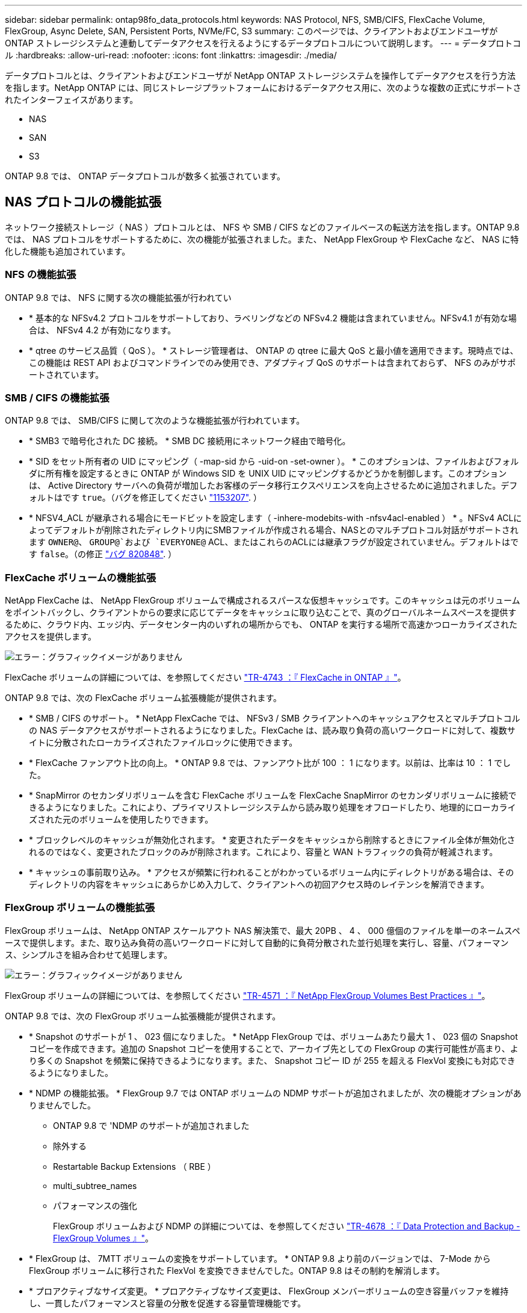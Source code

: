 ---
sidebar: sidebar 
permalink: ontap98fo_data_protocols.html 
keywords: NAS Protocol, NFS, SMB/CIFS, FlexCache Volume, FlexGroup, Async Delete, SAN, Persistent Ports, NVMe/FC, S3 
summary: このページでは、クライアントおよびエンドユーザが ONTAP ストレージシステムと連動してデータアクセスを行えるようにするデータプロトコルについて説明します。 
---
= データプロトコル
:hardbreaks:
:allow-uri-read: 
:nofooter: 
:icons: font
:linkattrs: 
:imagesdir: ./media/


データプロトコルとは、クライアントおよびエンドユーザが NetApp ONTAP ストレージシステムを操作してデータアクセスを行う方法を指します。NetApp ONTAP には、同じストレージプラットフォームにおけるデータアクセス用に、次のような複数の正式にサポートされたインターフェイスがあります。

* NAS
* SAN
* S3


ONTAP 9.8 では、 ONTAP データプロトコルが数多く拡張されています。



== NAS プロトコルの機能拡張

ネットワーク接続ストレージ（ NAS ）プロトコルとは、 NFS や SMB / CIFS などのファイルベースの転送方法を指します。ONTAP 9.8 では、 NAS プロトコルをサポートするために、次の機能が拡張されました。また、 NetApp FlexGroup や FlexCache など、 NAS に特化した機能も追加されています。



=== NFS の機能拡張

ONTAP 9.8 では、 NFS に関する次の機能拡張が行われてい

* * 基本的な NFSv4.2 プロトコルをサポートしており、ラベリングなどの NFSv4.2 機能は含まれていません。NFSv4.1 が有効な場合は、 NFSv4 4.2 が有効になります。
* * qtree のサービス品質（ QoS ）。 * ストレージ管理者は、 ONTAP の qtree に最大 QoS と最小値を適用できます。現時点では、この機能は REST API およびコマンドラインでのみ使用でき、アダプティブ QoS のサポートは含まれておらず、 NFS のみがサポートされています。




=== SMB / CIFS の機能拡張

ONTAP 9.8 では、 SMB/CIFS に関して次のような機能拡張が行われています。

* * SMB3 で暗号化された DC 接続。 * SMB DC 接続用にネットワーク経由で暗号化。
* * SID をセット所有者の UID にマッピング（ -map-sid から -uid-on -set-owner ）。 * このオプションは、ファイルおよびフォルダに所有権を設定するときに ONTAP が Windows SID を UNIX UID にマッピングするかどうかを制御します。このオプションは、 Active Directory サーバへの負荷が増加したお客様のデータ移行エクスペリエンスを向上させるために追加されました。デフォルトはです `true`。（バグを修正してください https://mysupport.netapp.com/site/bugs-online/product/ONTAP/BURT/1153207["1153207"^]. ）
* * NFSV4_ACL が継承される場合にモードビットを設定します（ -inhere-modebits-with -nfsv4acl-enabled ） * 。NFSv4 ACLによってデフォルトが削除されたディレクトリ内にSMBファイルが作成される場合、NASとのマルチプロトコル対話がサポートされます `OWNER@`、 `GROUP@`および `EVERYONE@` ACL、またはこれらのACLには継承フラグが設定されていません。デフォルトはです `false`。（の修正 https://mysupport.netapp.com/site/bugs-online/product/ONTAP/BURT/820848["バグ 820848"^]. ）




=== FlexCache ボリュームの機能拡張

NetApp FlexCache は、 NetApp FlexGroup ボリュームで構成されるスパースな仮想キャッシュです。このキャッシュは元のボリュームをポイントバックし、クライアントからの要求に応じてデータをキャッシュに取り込むことで、真のグローバルネームスペースを提供するために、クラウド内、エッジ内、データセンター内のいずれの場所からでも、 ONTAP を実行する場所で高速かつローカライズされたアクセスを提供します。

image:ontap98fo_image19.png["エラー：グラフィックイメージがありません"]

FlexCache ボリュームの詳細については、を参照してください https://www.netapp.com/pdf.html?item=/media/7336-tr4743pdf.pdf["TR-4743 ：『 FlexCache in ONTAP 』"^]。

ONTAP 9.8 では、次の FlexCache ボリューム拡張機能が提供されます。

* * SMB / CIFS のサポート。 * NetApp FlexCache では、 NFSv3 / SMB クライアントへのキャッシュアクセスとマルチプロトコルの NAS データアクセスがサポートされるようになりました。FlexCache は、読み取り負荷の高いワークロードに対して、複数サイトに分散されたローカライズされたファイルロックに使用できます。
* * FlexCache ファンアウト比の向上。 * ONTAP 9.8 では、ファンアウト比が 100 ： 1 になります。以前は、比率は 10 ： 1 でした。
* * SnapMirror のセカンダリボリュームを含む FlexCache ボリュームを FlexCache SnapMirror のセカンダリボリュームに接続できるようになりました。これにより、プライマリストレージシステムから読み取り処理をオフロードしたり、地理的にローカライズされた元のボリュームを使用したりできます。
* * ブロックレベルのキャッシュが無効化されます。 * 変更されたデータをキャッシュから削除するときにファイル全体が無効化されるのではなく、変更されたブロックのみが削除されます。これにより、容量と WAN トラフィックの負荷が軽減されます。
* * キャッシュの事前取り込み。 * アクセスが頻繁に行われることがわかっているボリューム内にディレクトリがある場合は、そのディレクトリの内容をキャッシュにあらかじめ入力して、クライアントへの初回アクセス時のレイテンシを解消できます。




=== FlexGroup ボリュームの機能拡張

FlexGroup ボリュームは、 NetApp ONTAP スケールアウト NAS 解決策で、最大 20PB 、 4 、 000 億個のファイルを単一のネームスペースで提供します。また、取り込み負荷の高いワークロードに対して自動的に負荷分散された並行処理を実行し、容量、パフォーマンス、シンプルさを組み合わせて処理します。

image:ontap98fo_image20.png["エラー：グラフィックイメージがありません"]

FlexGroup ボリュームの詳細については、を参照してください https://www.netapp.com/us/media/tr-4571.pdf["TR-4571 ：『 NetApp FlexGroup Volumes Best Practices 』"^]。

ONTAP 9.8 では、次の FlexGroup ボリューム拡張機能が提供されます。

* * Snapshot のサポートが 1 、 023 個になりました。 * NetApp FlexGroup では、ボリュームあたり最大 1 、 023 個の Snapshot コピーを作成できます。追加の Snapshot コピーを使用することで、アーカイブ先としての FlexGroup の実行可能性が高まり、より多くの Snapshot を頻繁に保持できるようになります。また、 Snapshot コピー ID が 255 を超える FlexVol 変換にも対応できるようになりました。
* * NDMP の機能拡張。 * FlexGroup 9.7 では ONTAP ボリュームの NDMP サポートが追加されましたが、次の機能オプションがありませんでした。
+
** ONTAP 9.8 で 'NDMP のサポートが追加されました
** 除外する
** Restartable Backup Extensions （ RBE ）
** multi_subtree_names
** パフォーマンスの強化
+
FlexGroup ボリュームおよび NDMP の詳細については、を参照してください https://www.netapp.com/us/media/tr-4678.pdf["TR-4678 ：『 Data Protection and Backup - FlexGroup Volumes 』"^]。



* * FlexGroup は、 7MTT ボリュームの変換をサポートしています。 * ONTAP 9.8 より前のバージョンでは、 7-Mode から FlexGroup ボリュームに移行された FlexVol を変換できませんでした。ONTAP 9.8 はその制約を解消します。
* * プロアクティブなサイズ変更。 * プロアクティブなサイズ変更は、 FlexGroup メンバーボリュームの空き容量バッファを維持し、一貫したパフォーマンスと容量の分散を促進する容量管理機能です。
* * ファイルのクローニング。 * VAAI コピーオフロードのサポートにより、 VMware vSphere を使用して FlexGroup ボリューム内のファイルをクローニングできるようになりました。ただし、 REST API または CLI でのファイルのクローニングは現在サポートされていません。
* * VMware データストアのサポート。 * ONTAP 9.8 では、 FlexGroup ボリュームがスケーラブルな VMware データストアとして正式にサポートされます。これは、次のことを意味します。
+
** パフォーマンスと配置の検証
** 相互運用性認定
** Virtual Storage Console のサポート
** NetApp SnapCenter バックアップのサポート






=== 非同期削除

async を指定した場合、ストレージ管理者は CLI からディレクトリを削除することにより、ネットワークのレイテンシをバイパスできます。

NFS または SMB 経由で多数のファイルを含むディレクトリを削除しようとしたことがある場合、その負担を知っています。各処理は、使用している NAS プロトコルを介してネットワークを経由する必要があります。その後、 ONTAP はこれらの要求を処理し、応答する必要があります。使用可能なネットワーク帯域幅、クライアント仕様、またはストレージシステムによっては、この処理に時間がかかることがあります。async を指定すると時間が大幅に短縮され、クライアントの作業時間が短縮されます。

async delete の詳細については、を参照してください https://www.netapp.com/us/media/tr-4571.pdf["TR-4751 ：『 NetApp FlexGroup Volumes Best Practices 』"^]。



== SAN の機能拡張

Storage Area Network （ SAN ；ストレージエリアネットワーク）プロトコルとは、 FCP 、 iSCSI 、 NVMe over Fibre Channel などのブロックベースのデータ転送方式のことです。ONTAP 9.8 では、 SAN プロトコルをサポートするために、次の拡張機能が追加されました。



=== オール SAN アレイ（ ASA ）

ONTAP 9.7 では、という新しい専用 SAN プラットフォームが導入されました https://www.netapp.com/data-storage/san-storage-area-network/documentation/["ASA"^]ティア 1 SAN の導入を簡易化することで、 SAN 接続にアクティブ / アクティブのアプローチを提供することで、 SAN 環境のフェイルオーバー時間を大幅に短縮することを目標にしています。

ASA の詳細については、を参照してください https://www.netapp.com/data-storage/san-storage-area-network/documentation/["オール SAN アレイに関するドキュメント"^]。

ONTAP 9.8 では、 ASA に次のようないくつかの機能拡張が加えられています。

* * LUN および FlexVol のボリューム・サイズの拡大。 * ASA 上の LUN を 128TB でプロビジョニングできるようになり、 FlexVol ボリュームのサイズは 300TB に変更できます。
* * IP 経由の MetroCluster のサポート。 * IP ネットワーク経由のサイト・フェイルオーバーに ASA を使用できるようになりました。
* * SnapMirror ビジネス継続性（ SM-BC ）のサポート。 * ASA は、 SnapMirror のビジネス継続性機能と併用できます。xref
* * ホスト・エコシステムの拡張。 * HP-UX 、 Solaris 、 AIX をサポート。を参照してください https://mysupport.netapp.com/matrix/["互換性マトリックス"^] を参照してください。
* * A800 および A250 プラットフォームのサポート。 *
* * System Manager でのプロビジョニングの簡易化 *




=== 永続ポート

ASA では、永続ポートと呼ばれる拡張機能が追加され、フェイルオーバー時間が短縮されました。ONTAP の永続的ポートは、 ASA に接続する SAN ホストの耐障害性と継続的なデータアクセスを大幅に高めます。ASA の各ノードでシャドウ Fibre Channel LIF が管理されます。ONTAP 9.8 が ASA のフェイルオーバー時間をさらに短縮するには、この機能が重要です。これらの LIF はパートナー LIF の ID を同じにしますが、スタンバイモードのままです。フェイルオーバーが発生して FC LIF をパートナーノードに移行する必要がある場合は、 ID を変更する代わりに（ホストがその変更をネゴシエートする間フェイルオーバー時間が長くなる可能性がある）、シャドウ LIF が新しいパスになります。ホストは、同じ ID の同じパスで I/O を続行します。リンクダウン通知はなく、追加の設定は必要ありません。

次の図に、永続ポートのフェイルオーバーの例を示します。

image:ontap98fo_image21.png["エラー：グラフィックイメージがありません"]



=== NVMe/FC

NVMe は、従来の FCP および iSCSI を超えるブロックワークロードでレイテンシとパフォーマンスの向上を支援する新しい SAN プロトコルです。

このブログでは、次の内容を扱いました。 https://blog.netapp.com/nvme-over-fabric/["NVMe over Fabrics を実装する場合、ファブリックは本当に重要です"^]。

ONTAP 9.4 では NVMe over Fibre Channel がサポートされるようになりました。各リリースで機能が強化されています。ONTAP 9.8 で追加された機能は次のとおり

* * FCP と iSCSI を備えた同一 SVM で NVMe/FC を使用できるようになりました。 * NVMe/FC を他の SAN プロトコルと同じ SVM で使用できるようになり、 SAN 環境の管理が簡単になりました。
* * Gen 7 SAN スイッチファブリックのサポート。 * この機能により、新しい Gen 7 SAN スイッチのサポートが追加されました。




== S3 の機能強化

S3 プロトコル ONTAP ファミリーに最も新しく追加されたオブジェクトストレージです。ONTAP 9.7 で公開プレビューとして追加された S3 は、 ONTAP 9.8 で完全にサポートされているプロトコルです。

S3 のサポートは次のとおりです。

* 基本的な PUT / GET オブジェクトアクセス（同じバケットから S3 と NAS の両方へのアクセスは含まれない）
+
** オブジェクトのタグ付けや ILM はサポートされず、機能が豊富でグローバルに分散された S3 ではを使用します https://www.netapp.com/data-storage/storagegrid/["NetApp StorageGRID"^]。


* TLS 1.2 暗号化
* マルチパートアップロード
* 調整可能なポート
* ボリュームごとに複数のバケット
* バケットのアクセスポリシー
* NetApp FabricPool ターゲットとして S3 を使用する場合の詳細については、次のリソースを参照してください。
* https://soundcloud.com/techontap_podcast/episode-268-netapp-fabricpool-and-s3-in-ontap-98["Tech OnTap ポッドキャスト：エピソード 268 - ONTAP 9.8 におけるネットアップの FabricPool と S3"^]
* https://www.netapp.com/us/media/tr-4814.pdf["ONTAP S3"^]


link:ontap98fo_storage_efficiencies.html["次：ストレージ効率化"]
